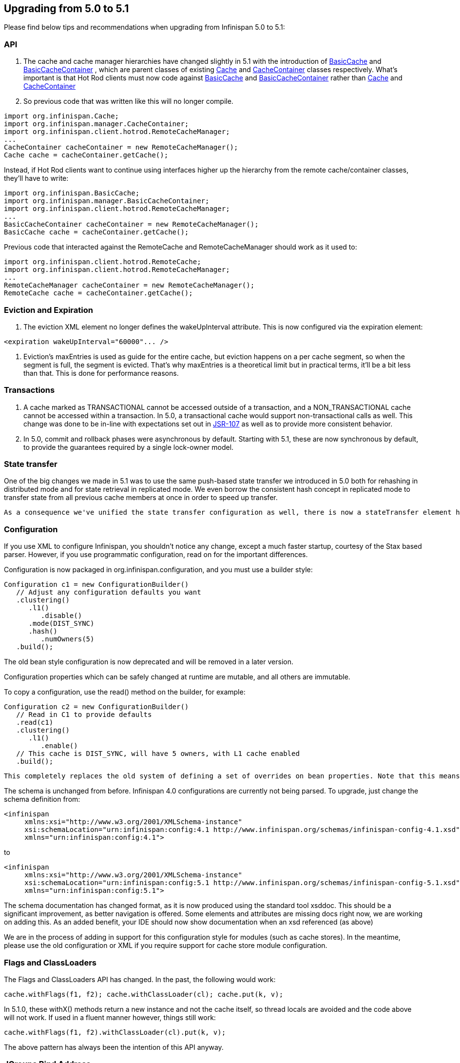 [[sid-68355206]]

==  Upgrading from 5.0 to 5.1

Please find below tips and recommendations when upgrading from Infinispan 5.0 to 5.1:

[[sid-68355206_Upgradingfrom5.0to5.1-API]]


=== API


.  The cache and cache manager hierarchies have changed slightly in 5.1 with the introduction of 
                link:$$https://docs.jboss.org/infinispan/5.1/apidocs/org/infinispan/api/BasicCache.html$$[BasicCache]
               and 
                link:$$https://docs.jboss.org/infinispan/5.1/apidocs/org/infinispan/api/BasicCacheContainer.html$$[BasicCacheContainer]
               , which are parent classes of existing 
                link:$$https://docs.jboss.org/infinispan/5.1/apidocs/org/infinispan/Cache.html$$[Cache]
               and 
                link:$$https://docs.jboss.org/infinispan/5.1/apidocs/org/infinispan/CacheContainer.html$$[CacheContainer]
               classes respectively. What's important is that Hot Rod clients must now code against 
                link:$$https://docs.jboss.org/infinispan/5.1/apidocs/org/infinispan/api/BasicCache.html$$[BasicCache]
               and 
                link:$$https://docs.jboss.org/infinispan/5.1/apidocs/org/infinispan/api/BasicCacheContainer.html$$[BasicCacheContainer]
               rather than 
                link:$$https://docs.jboss.org/infinispan/5.1/apidocs/org/infinispan/Cache.html$$[Cache]
               and 
                link:$$https://docs.jboss.org/infinispan/5.1/apidocs/org/infinispan/CacheContainer.html$$[CacheContainer]
               . So previous code that was written like this will no longer compile. 


----
import org.infinispan.Cache;
import org.infinispan.manager.CacheContainer;
import org.infinispan.client.hotrod.RemoteCacheManager;
...
CacheContainer cacheContainer = new RemoteCacheManager();
Cache cache = cacheContainer.getCache();
----

Instead, if Hot Rod clients want to continue using interfaces higher up the hierarchy from the remote cache/container classes, they'll have to write:


----
import org.infinispan.BasicCache;
import org.infinispan.manager.BasicCacheContainer;
import org.infinispan.client.hotrod.RemoteCacheManager;
...
BasicCacheContainer cacheContainer = new RemoteCacheManager();
BasicCache cache = cacheContainer.getCache();
----

Previous code that interacted against the RemoteCache and RemoteCacheManager should work as it used to:


----
import org.infinispan.client.hotrod.RemoteCache;
import org.infinispan.client.hotrod.RemoteCacheManager;
...
RemoteCacheManager cacheContainer = new RemoteCacheManager();
RemoteCache cache = cacheContainer.getCache();
----

[[sid-68355206_Upgradingfrom5.0to5.1-EvictionandExpiration]]


=== Eviction and Expiration


.  The eviction XML element no longer defines the wakeUpInterval attribute. This is now configured via the expiration element: 


----
<expiration wakeUpInterval="60000"... />
----


.  Eviction's maxEntries is used as guide for the entire cache, but eviction happens on a per cache segment, so when the segment is full, the segment is evicted. That's why maxEntries is a theoretical limit but in practical terms, it'll be a bit less than that. This is done for performance reasons. 

[[sid-68355206_Upgradingfrom5.0to5.1-Transactions]]


=== Transactions


.  A cache marked as TRANSACTIONAL cannot be accessed outside of a transaction, and a NON_TRANSACTIONAL cache cannot be accessed within a transaction. In 5.0, a transactional cache would support non-transactional calls as well.  This change was done to be in-line with expectations set out in link:$$https://github.com/jsr107$$[JSR-107] as well as to provide more consistent behavior. 


. In 5.0, commit and rollback phases were asynchronous by default. Starting with 5.1, these are now synchronous by default, to provide the guarantees required by a single lock-owner model.

[[sid-68355206_Upgradingfrom5.0to5.1-Statetransfer]]


=== State transfer

One of the big changes we made in 5.1 was to use the same push-based state transfer we introduced in 5.0 both for rehashing in distributed mode and for state retrieval in replicated mode. We even borrow the consistent hash concept in replicated mode to transfer state from all previous cache members at once in order to speed up transfer.

 As a consequence we've unified the state transfer configuration as well, there is now a stateTransfer element holding a simplified state transfer configuration. The corresponding attributes in the stateRetrieval and hash elements have been deprecated, as have been some attributes that are no longer used. 

[[sid-68355206_Upgradingfrom5.0to5.1-Configuration]]


=== Configuration

If you use XML to configure Infinispan, you shouldn't notice any change, except a much faster startup, courtesy of the Stax based parser. However, if you use programmatic configuration, read on for the important differences.

Configuration is now packaged in org.infinispan.configuration, and you must use a builder style:


----

Configuration c1 = new ConfigurationBuilder()  
   // Adjust any configuration defaults you want  
   .clustering()  
      .l1()  
         .disable()  
      .mode(DIST_SYNC)  
      .hash()  
         .numOwners(5)  
   .build();  

----

The old bean style configuration is now deprecated and will be removed in a later version.

Configuration properties which can be safely changed at runtime are mutable, and all others are immutable.

To copy a configuration, use the read() method on the builder, for example:


----

Configuration c2 = new ConfigurationBuilder()  
   // Read in C1 to provide defaults  
   .read(c1)  
   .clustering()  
      .l1()  
         .enable()  
   // This cache is DIST_SYNC, will have 5 owners, with L1 cache enabled  
   .build();  

----

 This completely replaces the old system of defining a set of overrides on bean properties. Note that this means the behaviour of Infinispan configuration is somewhat different when used programmatically. Whilst before, you could define a default configuration, and any overrides would be applied on top of _your_ defaults when defined, now you must explicitly read in your defaults to the builder. This allows for much greater flexibility in your code (you can have a as many "default" configurations as you want), and makes your code more explicit and type safe (finding references works). 

The schema is unchanged from before. Infinispan 4.0 configurations are currently not being parsed. To upgrade, just change the schema definition from:


----

<infinispan  
     xmlns:xsi="http://www.w3.org/2001/XMLSchema-instance"  
     xsi:schemaLocation="urn:infinispan:config:4.1 http://www.infinispan.org/schemas/infinispan-config-4.1.xsd"  
     xmlns="urn:infinispan:config:4.1">  

----

to


----

<infinispan  
     xmlns:xsi="http://www.w3.org/2001/XMLSchema-instance"  
     xsi:schemaLocation="urn:infinispan:config:5.1 http://www.infinispan.org/schemas/infinispan-config-5.1.xsd"  
     xmlns="urn:infinispan:config:5.1">  

----

The schema documentation has changed format, as it is now produced using the standard tool xsddoc. This should be a significant improvement, as better navigation is offered. Some elements and attributes are missing docs right now, we are working on adding this. As an added benefit, your IDE should now show documentation when an xsd referenced (as above)

We are in the process of adding in support for this configuration style for modules (such as cache stores). In the meantime, please use the old configuration or XML if you require support for cache store module configuration.

[[sid-68355206_Upgradingfrom5.0to5.1-FlagsandClassLoaders]]


=== Flags and ClassLoaders

The Flags and ClassLoaders API has changed. In the past, the following would work:

 cache.withFlags(f1, f2); cache.withClassLoader(cl); cache.put(k, v); 

In 5.1.0, these withX() methods return a new instance and not the cache itself, so thread locals are avoided and the code above will not work. If used in a fluent manner however, things still work:


----

cache.withFlags(f1, f2).withClassLoader(cl).put(k, v);

----

The above pattern has always been the intention of this API anyway.

[[sid-68355206_Upgradingfrom5.0to5.1-JGroupsBindAddress]]


=== JGroups Bind Address

 Since upgrading to JGroups 3.x, -Dbind.address is ignored. This should be replaced with -Djgroups.bind_addr . 

[[sid-68355207]]


=== Configuration changes from 5.0 to 5.1

If you use XML to configure Infinispan, you shouldn't notice any change, except a much faster startup, courtesy of the Stax based parser. However, if you use programmatic configuration, read on for the important differences.

Configuration is now packaged in org.infinispan.configuration, and you must use a builder style:


----

Configuration c1 = new ConfigurationBuilder()  
   // Adjust any configuration defaults you want  
   .clustering()  
      .l1()  
         .disable()  
      .mode(DIST_SYNC)  
      .hash()  
         .numOwners(5)  
   .build();  

----

The old bean style configuration is now deprecated and will be removed in a later version.

Configuration properties which can be safely changed at runtime are mutable, and all others are immutable.

To copy a configuration, use the read() method on the builder, for example:


----

Configuration c2 = new ConfigurationBuilder()  
   // Read in C1 to provide defaults  
   .read(c1)  
   .clustering()  
      .l1()  
         .enable()  
   // This cache is DIST_SYNC, will have 5 owners, with L1 cache enabled  
   .build();  

----

 This completely replaces the old system of defining a set of overrides on bean properties. Note that this means the behaviour of Infinispan configuration is somewhat different when used programmatically. Whilst before, you could define a default configuration, and any overrides would be applied on top of _your_ defaults when defined, now you must explicitly read in your defaults to the builder. This allows for much greater flexibility in your code (you can have a as many "default" configurations as you want), and makes your code more explicit and type safe (finding references works). 

The schema is unchanged from before. Infinispan 4.0 configurations are currently not being parsed. To upgrade, just change the schema definition from:


----

<infinispan  
     xmlns:xsi="http://www.w3.org/2001/XMLSchema-instance"  
     xsi:schemaLocation="urn:infinispan:config:4.1 http://www.infinispan.org/schemas/infinispan-config-4.1.xsd"  
     xmlns="urn:infinispan:config:4.1">  

----

to


----

<infinispan  
     xmlns:xsi="http://www.w3.org/2001/XMLSchema-instance"  
     xsi:schemaLocation="urn:infinispan:config:5.1 http://www.infinispan.org/schemas/infinispan-config-5.1.xsd"  
     xmlns="urn:infinispan:config:5.1">  

----

The schema documentation has changed format, as it is now produced using the standard tool xsddoc. This should be a significant improvement, as better navigation is offered. Some elements and attributes are missing docs right now, we are working on adding this. As an added benefit, your IDE should now show documentation when an xsd referenced (as above)

We are in the process of adding in support for this configuration style for modules (such as cache stores). In the meantime, please use the old configuration or XML if you require support for cache store module configuration.

